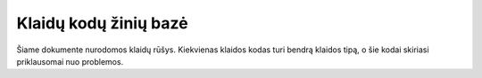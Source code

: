 ======================
Klaidų kodų žinių bazė
======================

Šiame dokumente nurodomos klaidų rūšys. Kiekvienas klaidos kodas turi bendrą klaidos tipą, o šie kodai skiriasi priklausomai nuo problemos.

.. csv-table::
    :header: "Klaidos kodas", "Klaidos detalė", "Klaidos aprašymas"
    :file: errorCodes.csv
    :widths:  10, 40, 50